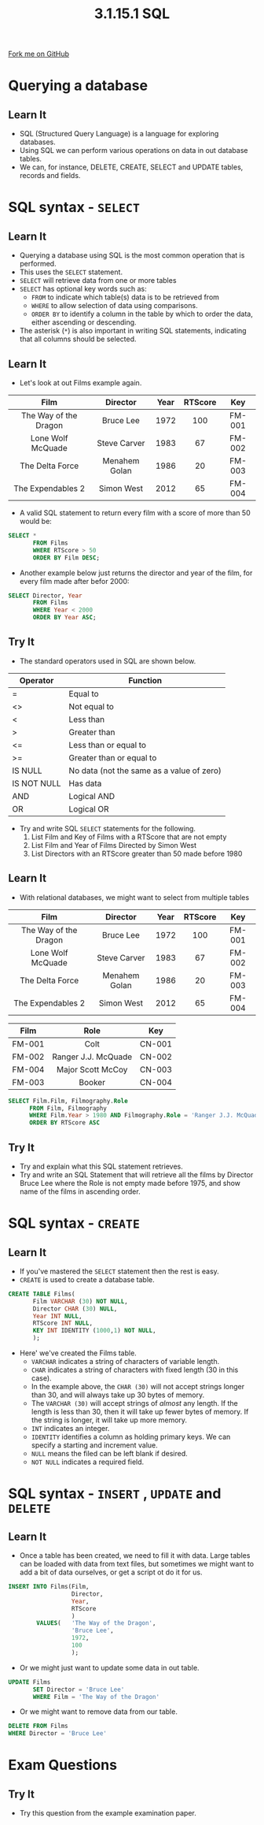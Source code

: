 #+STARTUP:indent
#+HTML_HEAD: <link rel="stylesheet" type="text/css" href="css/styles.css"/>
#+HTML_HEAD_EXTRA: <link href='http://fonts.googleapis.com/css?family=Ubuntu+Mono|Ubuntu' rel='stylesheet' type='text/css'>
#+OPTIONS: f:nil author:nil num:1 creator:nil timestamp:nil 
#+TITLE: 3.1.15.1 SQL
#+AUTHOR: Marc Scott

#+BEGIN_HTML
<div class=ribbon>
<a href="GITHUB URL HERE">Fork me on GitHub</a>
</div>
#+END_HTML
[[file:img/Chuck.jpg]]
* COMMENT Use as a template
:PROPERTIES:
:HTML_CONTAINER_CLASS: activity
:END:
** Learn It
:PROPERTIES:
:HTML_CONTAINER_CLASS: learn
:END:

** Research It
:PROPERTIES:
:HTML_CONTAINER_CLASS: research
:END:

** Design It
:PROPERTIES:
:HTML_CONTAINER_CLASS: design
:END:

** Build It
:PROPERTIES:
:HTML_CONTAINER_CLASS: build
:END:

** Test It
:PROPERTIES:
:HTML_CONTAINER_CLASS: test
:END:

** Run It
:PROPERTIES:
:HTML_CONTAINER_CLASS: run
:END:

** Document It
:PROPERTIES:
:HTML_CONTAINER_CLASS: document
:END:

** Code It
:PROPERTIES:
:HTML_CONTAINER_CLASS: code
:END:

** Program It
:PROPERTIES:
:HTML_CONTAINER_CLASS: program
:END:

** Try It
:PROPERTIES:
:HTML_CONTAINER_CLASS: try
:END:

** Badge It
:PROPERTIES:
:HTML_CONTAINER_CLASS: badge
:END:

** Save It
:PROPERTIES:
:HTML_CONTAINER_CLASS: save
:END:


* Querying a database
:PROPERTIES:
:HTML_CONTAINER_CLASS: activity
:END:
** Learn It
:PROPERTIES:
:HTML_CONTAINER_CLASS: learn
:END:
- SQL (Structured Query Language) is a language for exploring databases.
- Using SQL we can perform various operations on data in out database tables.
- We can, for instance, DELETE, CREATE, SELECT and UPDATE tables, records and fields.
* SQL syntax - =SELECT=
:PROPERTIES:
:HTML_CONTAINER_CLASS: activity
:END:
** Learn It
:PROPERTIES:
:HTML_CONTAINER_CLASS: learn
:END:


- Querying a database using SQL is the most common operation that is performed.
- This uses the =SELECT= statement.
- =SELECT= will retrieve data from one or more tables
- =SELECT= has optional key words such as:
  - =FROM= to indicate which table(s) data is to be retrieved from
  - =WHERE= to allow selection of data using comparisons.
  - =ORDER BY= to identify a column in the table by which to order the data, either ascending or descending.
- The asterisk (=*=) is also important in writing SQL statements, indicating that all columns should be selected.
** Learn It
:PROPERTIES:
:HTML_CONTAINER_CLASS: learn
:END:
- Let's look at out Films example again.
| <c>                   | <c>           | <c>  | <c>                   | <c>    |
| Film                  | Director      | Year | RTScore               | Key    |
|-----------------------+---------------+------+-----------------------+--------|
| The Way of the Dragon | Bruce Lee     | 1972 | 100                   | FM-001 |
| Lone Wolf McQuade     | Steve Carver  | 1983 | 67                    | FM-002 |
| The Delta Force       | Menahem Golan | 1986 | 20                    | FM-003 |
| The Expendables 2     | Simon West    | 2012 | 65                    | FM-004 |
- A valid SQL statement to return every film with a score of more than 50 would be:
#+BEGIN_SRC sql
  SELECT *
         FROM Films
         WHERE RTScore > 50
         ORDER BY Film DESC;
#+END_SRC
- Another example below just returns the director and year of the film, for every film made after befor 2000:
#+BEGIN_SRC sql
  SELECT Director, Year
         FROM Films
         WHERE Year < 2000
         ORDER BY Year ASC;
#+END_SRC
** Try It
:PROPERTIES:
:HTML_CONTAINER_CLASS: try
:END:

- The standard operators used in SQL are shown below.
| Operator    | Function                                  |
|-------------+-------------------------------------------|
| =           | Equal to                                  |
| <>          | Not equal to                              |
| <           | Less than                                 |
| >           | Greater than                              |
| <=          | Less than or equal to                     |
| >=          | Greater than or equal to                  |
| IS NULL     | No data (not the same as a value of zero) |
| IS NOT NULL | Has data                                  |
| AND         | Logical AND                               |
| OR          | Logical OR                                |
- Try and write SQL =SELECT= statements for the following.
  1. List Film and Key of Films with a RTScore that are not empty
  2. List Film and Year of Films Directed by Simon West
  3. List Directors with an RTScore greater than 50 made before 1980
** Learn It
:PROPERTIES:
:HTML_CONTAINER_CLASS: learn
:END:
- With relational databases, we might want to select from multiple tables
| <c>                   | <c>           | <c>  | <c>                   | <c>    |
| Film                  | Director      | Year | RTScore               | Key    |
|-----------------------+---------------+------+-----------------------+--------|
| The Way of the Dragon | Bruce Lee     | 1972 | 100                   | FM-001 |
| Lone Wolf McQuade     | Steve Carver  | 1983 | 67                    | FM-002 |
| The Delta Force       | Menahem Golan | 1986 | 20                    | FM-003 |
| The Expendables 2     | Simon West    | 2012 | 65                    | FM-004 |

| <c>    | <c>                 | <c>    |
| Film   | Role                | Key    |
|--------+---------------------+--------|
| FM-001 | Colt                | CN-001 |
| FM-002 | Ranger J.J. McQuade | CN-002 |
| FM-004 | Major Scott McCoy   | CN-003 |
| FM-003 | Booker              | CN-004 |

#+BEGIN_SRC sql
SELECT Film.Film, Filmography.Role
      FROM Film, Filmography
      WHERE Film.Year > 1980 AND Filmography.Role = 'Ranger J.J. McQuade'
      ORDER BY RTScore ASC
#+END_SRC
** Try It
:PROPERTIES:
:HTML_CONTAINER_CLASS: try
:END:

- Try and explain what this SQL statement retrieves.
- Try and write an SQL Statement that will retrieve all the films by Director Bruce Lee where the Role is not empty made before 1975, and show name of the films in ascending order.
* SQL syntax - =CREATE=
:PROPERTIES:
:HTML_CONTAINER_CLASS: activity
:END:
** Learn It
:PROPERTIES:
:HTML_CONTAINER_CLASS: learn
:END:
- If you've mastered the =SELECT= statement then the rest is easy.
- =CREATE= is used to create a database table.
#+BEGIN_SRC sql
  CREATE TABLE Films(
         Film VARCHAR (30) NOT NULL,
         Director CHAR (30) NULL,
         Year INT NULL,
         RTScore INT NULL,
         KEY INT IDENTITY (1000,1) NOT NULL,
         );
#+END_SRC
- Here' we've created the Films table.
  - =VARCHAR= indicates a string of characters of variable length.
  - =CHAR= indicates a string of characters with fixed length (30 in this case).
  - In the example above, the =CHAR (30)= will not accept strings longer than 30, and will always take up 30 bytes of memory.
  - The =VARCHAR (30)= will accept strings of /almost/ any length. If the length is less than 30, then it will take up fewer bytes of memory. If the string is longer, it will take up more memory.
  - =INT= indicates an integer.
  - =IDENTITY= identifies a column as holding primary keys. We can specify a starting and increment value.
  - =NULL= means the filed can be left blank if desired.
  - =NOT NULL= indicates a required field.
* SQL syntax - =INSERT= , =UPDATE= and =DELETE=
:PROPERTIES:
:HTML_CONTAINER_CLASS: activity
:END:
** Learn It
:PROPERTIES:
:HTML_CONTAINER_CLASS: learn
:END:
- Once a table has been created, we need to fill it with data. Large tables can be loaded with data from text files, but sometimes we might want to add a bit of data ourselves, or get a script ot do it for us.
#+BEGIN_SRC sql
  INSERT INTO Films(Film,
                    Director,
                    Year,
                    RTScore
                    )
          VALUES(   'The Way of the Dragon',
                    'Bruce Lee',
                    1972,
                    100
                    );
#+END_SRC
- Or we might just want to update some data in out table.
#+BEGIN_SRC sql
  UPDATE Films
         SET Director = 'Bruce Lee'
         WHERE Film = 'The Way of the Dragon'
         
#+END_SRC
- Or we might want to remove data from our table.
#+BEGIN_SRC sql
  DELETE FROM Films
  WHERE Director = 'Bruce Lee'
#+END_SRC
* Exam Questions
:PROPERTIES:
:HTML_CONTAINER_CLASS: activity
:END:
** Try It
:PROPERTIES:
:HTML_CONTAINER_CLASS: try
:END:
- Try this question from the example examination paper.
[[file:img/8.jpg]]
